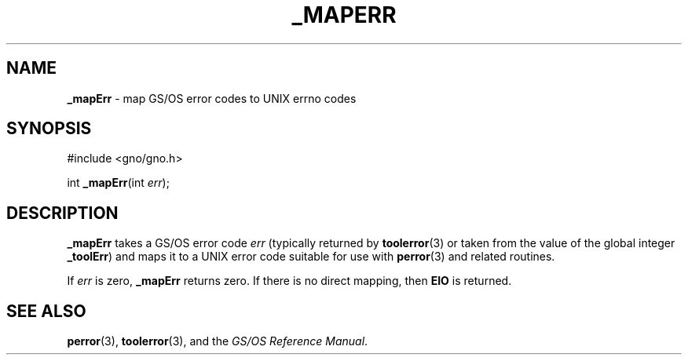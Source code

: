 .\" Man page by Devin Reade.
.\"
.\" $Id: mapErr.3,v 1.1 1997/02/27 07:32:23 gdr Exp $
.\"
.TH "_MAPERR" 3 "21 January 1997" GNO "Library Routines"
.SH NAME
.BR _mapErr
\- map GS/OS error codes to UNIX errno codes
.SH SYNOPSIS
#include <gno/gno.h>
.sp 1
int
\fB_mapErr\fR(int \fIerr\fR);
.SH DESCRIPTION
.BR _mapErr 
takes a GS/OS error code
.IR err
(typically returned by
.BR toolerror (3)
or taken from the value of the global integer
.BR _toolErr )
and maps it to a UNIX error code suitable for use with
.BR perror (3) 
and related routines.
.LP
If 
.IR err
is zero, 
.BR _mapErr
returns zero.
If there is no direct mapping, then
.BR EIO
is returned.
.SH SEE ALSO
.BR perror (3),
.BR toolerror (3),
and the
.IR "GS/OS Reference Manual" .